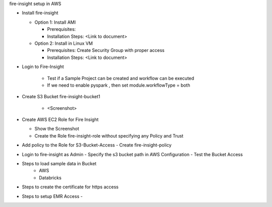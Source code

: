 fire-insight setup in AWS

* Install fire-insight

  * Option 1: Install AMI
  
    - Prerequisites: 
    - Installation Steps: <Link to document>
    
  * Option 2: Install in Linux VM
  
    - Prerequisites: Create Security Group with proper access
    - Installation Steps: <Link to document>
    
* Login to Fire-Insight  

    - Test if a Sample Project can be created and workflow can be executed
    - If we need to enable pyspark , then 
      set module.workflowType = both

* Create S3 Bucket fire-insight-bucket1
    
    - <Screenshot>

* Create AWS EC2 Role for Fire Insight

  - Show the Screenshot 
  - Create the Role fire-insight-role without specifying any Policy and Trust
  
* Add policy to the Role for S3-Bucket-Access 
  - Create fire-insight-policy

* Login to fire-insight as Admin
  - Specify the s3 bucket path in AWS Configuration
  - Test the Bucket Access
  
* Steps to load sample data in Bucket
   - AWS 
   - Databricks 
   
* Steps to create the certificate for https access

* Steps to setup EMR Access
  - 
